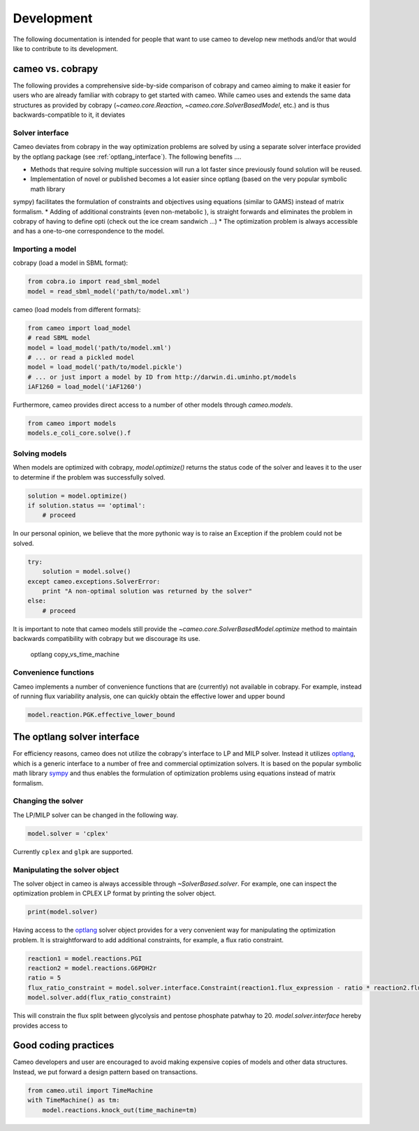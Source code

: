 ===========
Development
===========

The following documentation is intended for people that want to use cameo to develop new methods
and/or that would like to contribute to its development.


cameo vs. cobrapy
=================

The following provides a comprehensive side-by-side comparison of cobrapy and cameo aiming to make it easier for users
who are already familiar with cobrapy to get started with cameo. While cameo uses and extends the same data structures
as provided by cobrapy (`~cameo.core.Reaction`, `~cameo.core.SolverBasedModel`, etc.) and is thus backwards-compatible to it, it deviates

Solver interface
----------------

Cameo deviates from cobrapy in the way optimization problems are solved by using a separate solver interface provided by
the optlang package (see :ref:`optlang_interface`). The following benefits ....

* Methods that require solving multiple succession will run a lot faster since previously found solution will be reused.
* Implementation of novel or published becomes a lot easier since optlang (based on the very popular symbolic math library
sympy) facilitates the formulation of constraints and objectives using equations (similar to GAMS) instead of matrix formalism.
* Adding of additional constraints (even non-metabolic ), is straight forwards and eliminates the problem in cobrapy of having
to define opti (check out the ice cream sandwich ...)
* The optimization problem is always accessible and has a one-to-one correspondence to the model.

Importing a model
-----------------

cobrapy (load a model in SBML format):

.. code-block:: python

    from cobra.io import read_sbml_model
    model = read_sbml_model('path/to/model.xml')

cameo (load models from different formats):

.. code-block:: python

    from cameo import load_model
    # read SBML model
    model = load_model('path/to/model.xml')
    # ... or read a pickled model
    model = load_model('path/to/model.pickle')
    # ... or just import a model by ID from http://darwin.di.uminho.pt/models
    iAF1260 = load_model('iAF1260')

Furthermore, cameo provides direct access to a number of other models through `cameo.models`.

.. code-block:: python

    from cameo import models
    models.e_coli_core.solve().f

Solving models
--------------

When models are optimized with cobrapy, `model.optimize()` returns the status code of the solver and leaves it to the
user to determine if the problem was successfully solved.

.. code-block:: python

    solution = model.optimize()
    if solution.status == 'optimal':
        # proceed

In our personal opinion, we believe that the more pythonic way is to raise an Exception if the problem could not be solved.

.. code-block:: python

    try:
        solution = model.solve()
    except cameo.exceptions.SolverError:
        print "A non-optimal solution was returned by the solver"
    else:
        # proceed

It is important to note that cameo models still provide the `~cameo.core.SolverBasedModel.optimize` method to maintain backwards
compatibility with cobrapy but we discourage its use.

    optlang
    copy_vs_time_machine

Convenience functions
---------------------

Cameo implements a number of convenience functions that are (currently) not available in cobrapy. For example, instead of
running flux variability analysis, one can quickly obtain the effective lower and upper bound

.. code-block:: python

    model.reaction.PGK.effective_lower_bound


.. _optlang_interface

The optlang solver interface
============================

For efficiency reasons, cameo does not utilize the cobrapy's interface to LP and MILP solver.
Instead it utilizes `optlang`_, which is a generic interface to a number of free and commercial optimization solvers.
It is based on the popular symbolic math library `sympy`_ and thus enables the formulation of optimization problems
using equations instead of matrix formalism.

Changing the solver
-------------------

The LP/MILP solver can be changed in the following way.

.. code-block:: python

    model.solver = 'cplex'

Currently ``cplex`` and ``glpk`` are supported.

Manipulating the solver object
------------------------------

The solver object in cameo is always accessible through `~SolverBased.solver`.
For example, one can inspect the optimization problem in CPLEX LP format by printing the solver object.

.. code-block:: python

    print(model.solver)

Having access to the `optlang`_ solver object provides for a very convenient way for manipulating the optimization problem.
It is straightforward to add additional constraints, for example, a flux ratio constraint.

.. code-block:: python

    reaction1 = model.reactions.PGI
    reaction2 = model.reactions.G6PDH2r
    ratio = 5
    flux_ratio_constraint = model.solver.interface.Constraint(reaction1.flux_expression - ratio * reaction2.flux_expression, lb=0, ub=0)
    model.solver.add(flux_ratio_constraint)

This will constrain the flux split between glycolysis and pentose phosphate patwhay to 20.
`model.solver.interface` hereby provides access to


Good coding practices
=====================

Cameo developers and user are encouraged to avoid making expensive copies of models and other data structures. Instead, we put forward a design pattern based on transactions.

.. code-block:: python

    from cameo.util import TimeMachine
    with TimeMachine() as tm:
        model.reactions.knock_out(time_machine=tm)


.. _optlang: http://biosustain.github.io/optlang/
.. _sympy: http://www.sympy.org/en/index.html

